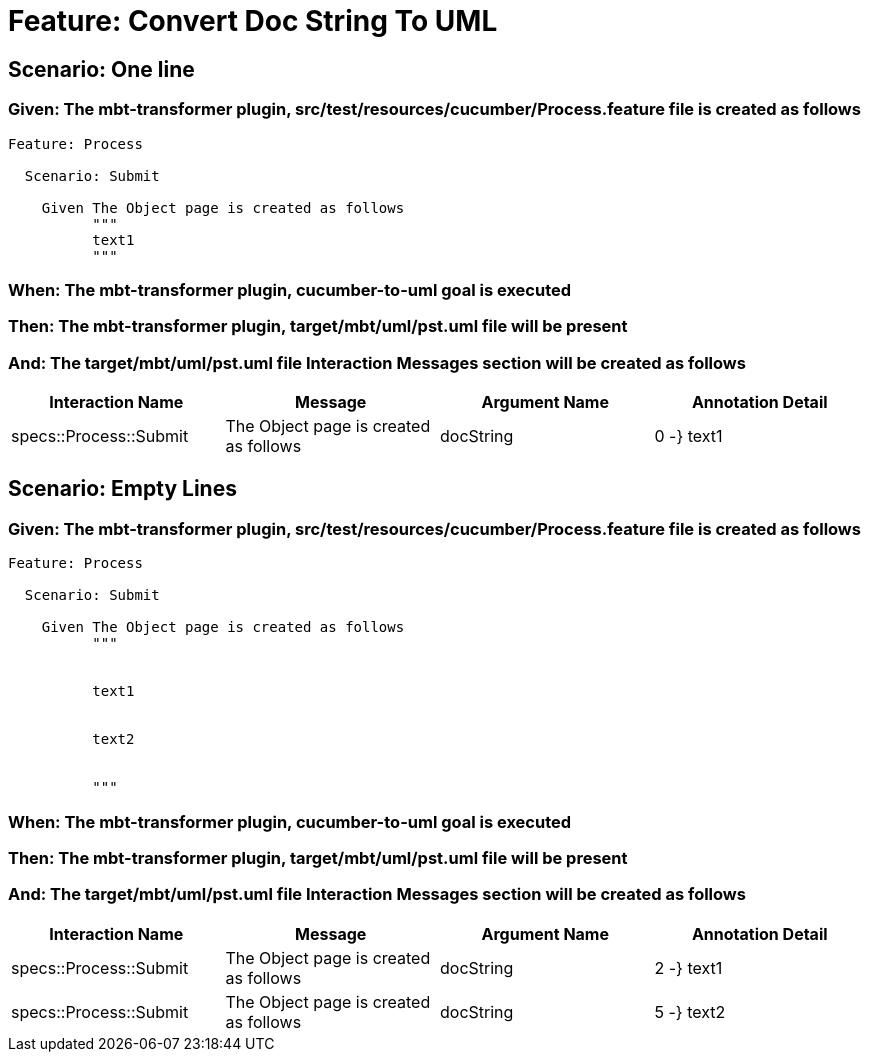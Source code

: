 = Feature: Convert Doc String To UML

== Scenario: One line

=== Given: The mbt-transformer plugin, src/test/resources/cucumber/Process.feature file is created as follows

----
Feature: Process

  Scenario: Submit

    Given The Object page is created as follows
          """
          text1
          """
----

=== When: The mbt-transformer plugin, cucumber-to-uml goal is executed

=== Then: The mbt-transformer plugin, target/mbt/uml/pst.uml file will be present

=== And: The target/mbt/uml/pst.uml file Interaction Messages section will be created as follows

[options="header"]
|===
| Interaction Name | Message | Argument Name | Annotation Detail
| specs::Process::Submit | The Object page is created as follows | docString | 0 -} text1
|===

== Scenario: Empty Lines

=== Given: The mbt-transformer plugin, src/test/resources/cucumber/Process.feature file is created as follows

----
Feature: Process

  Scenario: Submit

    Given The Object page is created as follows
          """
          
          
          text1
          
          
          text2
          
          
          """
----

=== When: The mbt-transformer plugin, cucumber-to-uml goal is executed

=== Then: The mbt-transformer plugin, target/mbt/uml/pst.uml file will be present

=== And: The target/mbt/uml/pst.uml file Interaction Messages section will be created as follows

[options="header"]
|===
| Interaction Name | Message | Argument Name | Annotation Detail
| specs::Process::Submit | The Object page is created as follows | docString | 2 -} text1
| specs::Process::Submit | The Object page is created as follows | docString | 5 -} text2
|===

